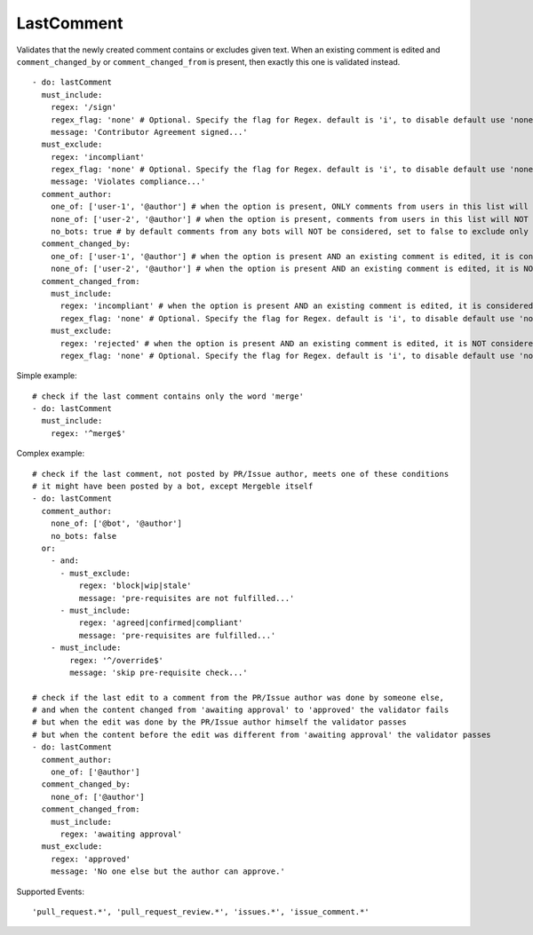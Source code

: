 LastComment
^^^^^^^^^^^
Validates that the newly created comment contains or excludes given text.
When an existing comment is edited and ``comment_changed_by`` or ``comment_changed_from`` is present, then exactly this one is validated instead.

::

    - do: lastComment
      must_include:
        regex: '/sign'
        regex_flag: 'none' # Optional. Specify the flag for Regex. default is 'i', to disable default use 'none'
        message: 'Contributor Agreement signed...'
      must_exclude:
        regex: 'incompliant'
        regex_flag: 'none' # Optional. Specify the flag for Regex. default is 'i', to disable default use 'none'
        message: 'Violates compliance...'
      comment_author:
        one_of: ['user-1', '@author'] # when the option is present, ONLY comments from users in this list will be considered, use @author for PR/Issue author
        none_of: ['user-2', '@author'] # when the option is present, comments from users in this list will NOT be considered, use @author for PR/Issue author
        no_bots: true # by default comments from any bots will NOT be considered, set to false to exclude only specific bots explicitly in 'comment_author' option
      comment_changed_by:
        one_of: ['user-1', '@author'] # when the option is present AND an existing comment is edited, it is considered ONLY if it got changed by users in this list, use @author for PR/Issue author
        none_of: ['user-2', '@author'] # when the option is present AND an existing comment is edited, it is NOT considered if it got changed by users in this list, use @author for PR/Issue author
      comment_changed_from:
        must_include:
          regex: 'incompliant' # when the option is present AND an existing comment is edited, it is considered ONLY if the content before the edit matches that regular expression
          regex_flag: 'none' # Optional. Specify the flag for Regex. default is 'i', to disable default use 'none'
        must_exclude:
          regex: 'rejected' # when the option is present AND an existing comment is edited, it is NOT considered if the content before the edit matches that regular expression
          regex_flag: 'none' # Optional. Specify the flag for Regex. default is 'i', to disable default use 'none'

Simple example:
::

    # check if the last comment contains only the word 'merge'
    - do: lastComment
      must_include:
        regex: '^merge$'

Complex example:
::

    # check if the last comment, not posted by PR/Issue author, meets one of these conditions 
    # it might have been posted by a bot, except Mergeble itself
    - do: lastComment
      comment_author:
        none_of: ['@bot', '@author']
        no_bots: false
      or:
        - and:
          - must_exclude:
              regex: 'block|wip|stale'
              message: 'pre-requisites are not fulfilled...'
          - must_include:
              regex: 'agreed|confirmed|compliant'
              message: 'pre-requisites are fulfilled...'
        - must_include:
            regex: '^/override$'
            message: 'skip pre-requisite check...'

    # check if the last edit to a comment from the PR/Issue author was done by someone else,
    # and when the content changed from 'awaiting approval' to 'approved' the validator fails
    # but when the edit was done by the PR/Issue author himself the validator passes
    # but when the content before the edit was different from 'awaiting approval' the validator passes
    - do: lastComment
      comment_author:
        one_of: ['@author']
      comment_changed_by:
        none_of: ['@author']
      comment_changed_from:
        must_include:
          regex: 'awaiting approval'
      must_exclude:
        regex: 'approved'
        message: 'No one else but the author can approve.'

Supported Events:
::

    'pull_request.*', 'pull_request_review.*', 'issues.*', 'issue_comment.*'
